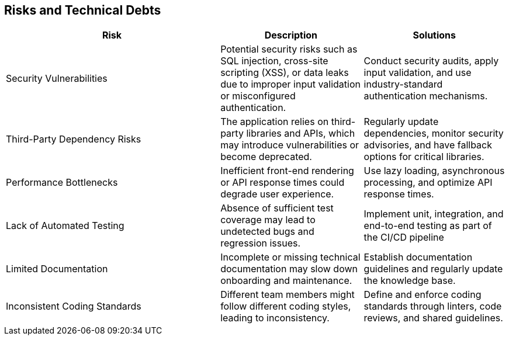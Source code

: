 ifndef::imagesdir[:imagesdir: ../images]

[[section-technical-risks]]
== Risks and Technical Debts


ifdef::arc42help[]
[role="arc42help"]
****
.Contents
A list of identified technical risks or technical debts, ordered by priority

.Motivation
“Risk management is project management for grown-ups” (Tim Lister, Atlantic Systems Guild.) 

This should be your motto for systematic detection and evaluation of risks and technical debts in the architecture, which will be needed by management stakeholders (e.g. project managers, product owners) as part of the overall risk analysis and measurement planning.

.Form
List of risks and/or technical debts, probably including suggested measures to minimize, mitigate or avoid risks or reduce technical debts.


.Further Information

See https://docs.arc42.org/section-11/[Risks and Technical Debt] in the arc42 documentation.

****
endif::arc42help[]

[cols="3,2,2", options="header"]
|===
| Risk | Description | Solutions
| Security Vulnerabilities | Potential security risks such as SQL injection, cross-site scripting (XSS), or data leaks due to improper input validation or misconfigured authentication. | Conduct security audits, apply input validation, and use industry-standard authentication mechanisms.
| Third-Party Dependency Risks | The application relies on third-party libraries and APIs, which may introduce vulnerabilities or become deprecated. | Regularly update dependencies, monitor security advisories, and have fallback options for critical libraries.
| Performance Bottlenecks | Inefficient front-end rendering or API response times could degrade user experience. | Use lazy loading, asynchronous processing, and optimize API response times.
| Lack of Automated Testing | Absence of sufficient test coverage may lead to undetected bugs and regression issues. | Implement unit, integration, and end-to-end testing as part of the CI/CD pipeline
| Limited Documentation | Incomplete or missing technical documentation may slow down onboarding and maintenance. | Establish documentation guidelines and regularly update the knowledge base.
| Inconsistent Coding Standards | Different team members might follow different coding styles, leading to inconsistency. | Define and enforce coding standards through linters, code reviews, and shared guidelines.
|===